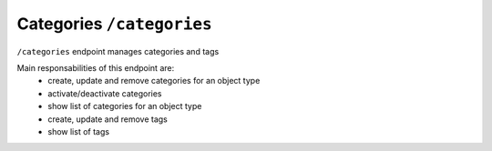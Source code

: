 Categories ``/categories``
===========================

``/categories`` endpoint manages categories and tags

Main responsabilities of this endpoint are:
    * create, update and remove categories for an object type
    * activate/deactivate categories
    * show list of categories for an object type
    * create, update and remove tags
    * show list of tags

